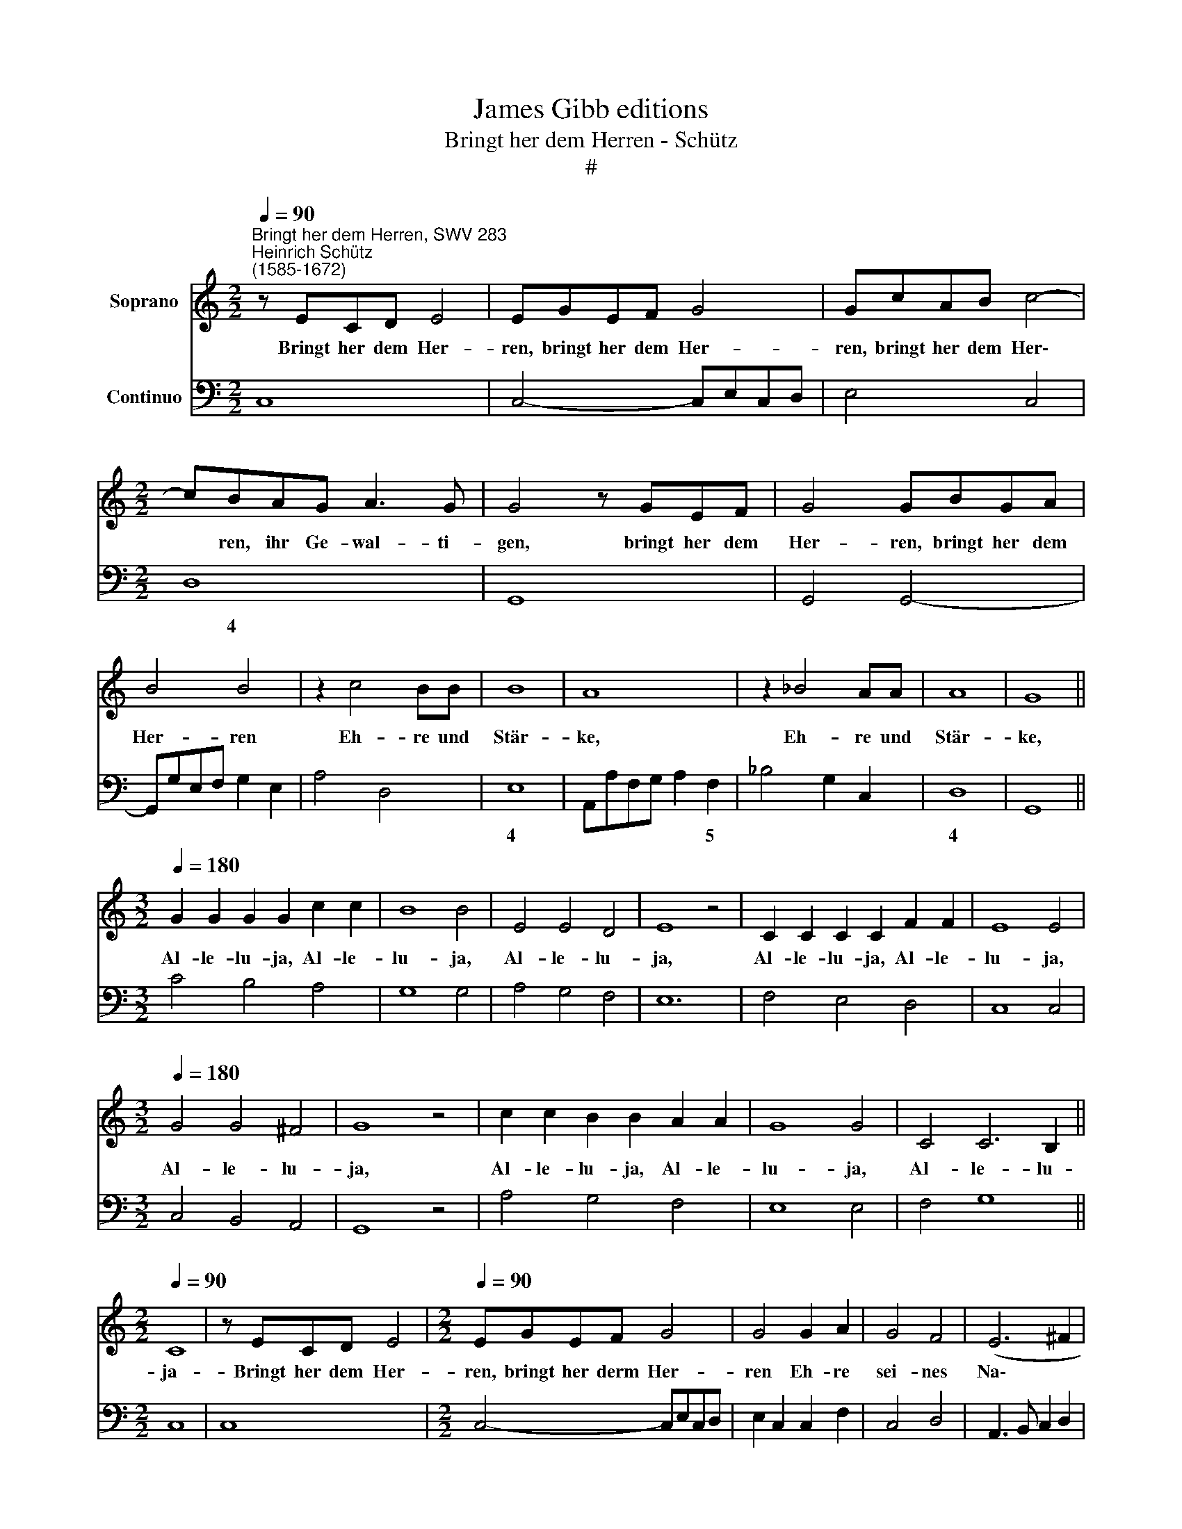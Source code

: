 X:1
T:James Gibb editions
T:Bringt her dem Herren - Schütz
T:#
%%score 1 2
L:1/8
Q:1/4=90
M:2/2
K:C
V:1 treble nm="Soprano"
V:2 bass nm="Continuo"
V:1
"^Bringt her dem Herren, SWV 283""^Heinrich Schütz\n(1585-1672)" z ECD E4 | EGEF G4 | GcAB c4- | %3
w: Bringt her dem Her-|ren, bringt her dem Her-|ren, bringt her dem Her\-|
[M:2/2] cBAG A3 G | G4 z GEF | G4 GBGA | B4 B4 | z2 c4 BB | B8 | A8 | z2 _B4 AA | A8 | G8 || %13
w: * ren, ihr Ge- wal- ti-|gen, bringt her dem|Her- ren, bringt her dem|Her- ren|Eh- re und|Stär-|ke,|Eh- re und|Stär-|ke,|
[M:3/2][Q:1/4=180] G2 G2 G2 G2 c2 c2 | B8 B4 | E4 E4 D4 | E8 z4 | C2 C2 C2 C2 F2 F2 | E8 E4 | %19
w: Al- le- lu- ja, Al- le-|lu- ja,|Al- le- lu-|ja,|Al- le- lu- ja, Al- le-|lu- ja,|
[M:3/2][Q:1/4=180][Q:1/4=180] G4 G4 ^F4 | G8 z4 | c2 c2 B2 B2 A2 A2 | G8 G4 | C4 C6 B,2 || %24
w: Al- le- lu-|ja,|Al- le- lu- ja, Al- le-|lu- ja,|Al- le- lu-|
[M:2/2][Q:1/4=90] C8 | z ECD E4 |[M:2/2][Q:1/4=90][Q:1/4=90] EGEF G4 | G4 G2 A2 | G4 F4 | (E6 ^F2 | %30
w: ja-|Bringt her dem Her-|ren, bringt her derm Her-|ren Eh- re|sei- nes|Na\- *|
 ^G2 A4 G2) | A8 | z2 ^CC C2 C2 | (D4- DE/F/ E>D) | E8 | z2 EE E2 E2 | (^F4- FG/A/ G>F | %37
w: |mens,|be- tet an- den|Her\- * * * * *|ren,|be- tet an den|Her\- * * * * *|
 GA/B/ A>G AB/c/ B>A | Bc/d/ c4 B2) | c4 z2 A2 | G6 GF | E8 || %42
w: ||ren un|hei- li- gen|Schmuck,|
[M:3/2][Q:1/4=180] G2 G2 G2 G2 c2 c2 | B8 B4 | E4 E4 D4 | E8 z4 | C2 C2 C2 C2 F2 F2 | E8 E4 | %48
w: Al- le- lu- ja, Al- le-|lu- ja,|Al- le- lu-|ja,|Al- le- lu- ja, Al- le-|lu- ja,|
 G4 G4 ^F4 | G8 z4 |[M:3/2][Q:1/4=180][Q:1/4=180] c2 c2 B2 B2 A2 A2 | G8 G4 | C4 C6 B,2 || %53
w: Al- le- lu-|ja,|Al- le- lu- ja, Al- le-|lu- ja,|Al- le- lu-|
[M:2/2][Q:1/4=90] C8 | z4 z2 GC | A4 A4 | z2 D3 D D2 | E4 z2 EE | %58
w: ja-|Al- le|Lan- de|be- ten dich|an und lob-|
[M:2/2][Q:1/4=90][Q:1/4=90] (FD E/D/E/F/ GE F/E/F/G/ | A2) G2 F4 | z2 A2 G2 F2 | z2 A2 GEFG | %62
w: sin\- * * * * * * * * * * *|* gen dir,|lob- sin- gen,|lob- sin- gen dei- nem|
 E4 D4 | z8 | z2 E2 D2 CE | DCFE D4 | C8 ||[M:3/2][Q:1/4=180] G2 G2 G2 G2 c2 c2 | B8 B4 | %69
w: Na- men,||lob- sin- gen, lob-|sin- gen dei- nem Na-|men,|Al- le- lu- ja, Al- le-|lu- ja,|
 E4 E4 D4 |[M:3/2][Q:1/4=180][Q:1/4=180] E8 z4 | C2 C2 C2 C2 F2 F2 | E8 E4 | G4 G4 ^F4 | G8 z4 | %75
w: Al- le- lu-|ja,|Al- le- lu- ja, Al- le-|lu- ja,|Al- le- lu-|ja,|
 c2 c2 B2 B2 A2 A2 | G8 G4 | C4 C6 B,2 ||[M:2/2] x8 |[M:2/2][Q:1/4=90][Q:1/4=90] C8 | z2 A3 G F2 | %81
w: Al- le- lu- ja, Al- le-|lu- ja,|Al- le- lu-||ja,|Al- le- lu|
 E4 z4 | z2 G3 F E2 | D4 z4 | z2 F4 E2 | D8 | C8 | z2 c4 _B2 | A8 | G16 |] %90
w: ja,|Al- le- lu-|ja,|Al- le-|lu-|ja,|Al- le-|lu-|ja|
V:2
 C,8 | C,4- C,E,C,D, | E,4 C,4 |[M:2/2] D,8 | G,,8 | G,,4 G,,4- | G,,G,E,F, G,2 E,2 | A,4 D,4 | %8
w: |||~~~~~~~~~~~~~~4|||||
 E,8 | A,,A,F,G, A,2 F,2 | _B,4 G,2 C,2 | D,8 | G,,8 ||[M:3/2] C4 B,4 A,4 | G,8 G,4 | A,4 G,4 F,4 | %16
w: 4|* * * * * 5||4|||||
 E,12 | F,4 E,4 D,4 | C,8 C,4 |[M:3/2] C,4 B,,4 A,,4 | G,,8 z4 | A,4 G,4 F,4 | E,8 E,4 | F,4 G,8 || %24
w: ||||||||
[M:2/2] C,8 | C,8 |[M:2/2] C,4- C,E,C,D, | E,2 C,2 C,2 F,2 | C,4 D,4 | A,,3 B,, C,2 D,2 | E,8 | %31
w: ||||||~~~~4|
 A,,8 | A,,8 | D,8 | A,,8 | A,,8 | D,8 | E,4 F,4 | G,8 | C,4 F,4 | G,8 | C,8 ||[M:3/2] C4 B,4 A,4 | %43
w: ||||||5~~~~~~~6 5~~~~~~~~6|3~~~~~~~~~~4~~~~~~~~~3|||||
 G,8 G,4 | A,4 G,4 F,4 | E,8 z4 | F,4 E,4 D,4 | C,8 C,4 | C,4 B,,4 A,,4 | G,,8 z4 | %50
w: |||||||
[M:3/2] A,4 G,4 F,4 | E,8 E,4 | F,4 G,8 ||[M:2/2] C,8 | C,8 | F,,8 | _B,,8 | A,,8 | %58
w: ||||||||
[M:2/2] D,4 C,4 | F,,2 C,2 F,,2 F,2 | E,2 F,2 C,2 F,,F, | E,2 F,2 C,2 D,G,, | A,,4 D,2 G,2 | %63
w: |||||
 D,E,C,G,, D,4 | G,,2 C,2 B,,2 C,2 | G,,A,, F,,2 G,,4 | C,8 ||[M:3/2] C4 B,4 A,4 | G,8 G,4 | %69
w: ||||||
 A,4 G,4 F,4 |[M:3/2] E,8 z4 | F,4 E,4 D,4 | C,8 C,4 | C,4 B,,4 A,,4 | G,,8 z4 | A,4 G,4 F,4 | %76
w: |||||||
 E,8 E,4 | F,4 G,8 ||[M:2/2] x8 |[M:2/2] C,8 | F,4 ^C,2 D,2 | A,,2 A,3 G, F,2 | E,2 C,2 B,,2 C,2 | %83
w: |||||||
 G,,2 G,3 F, E,2 | D,E,F,G, A,B,CC, | G,8 | C,2 C3 B, A,2 | G,2 F,2 E,F,G,E, | F,8 | C,16 |] %90
w: ||4~~~3|||||

